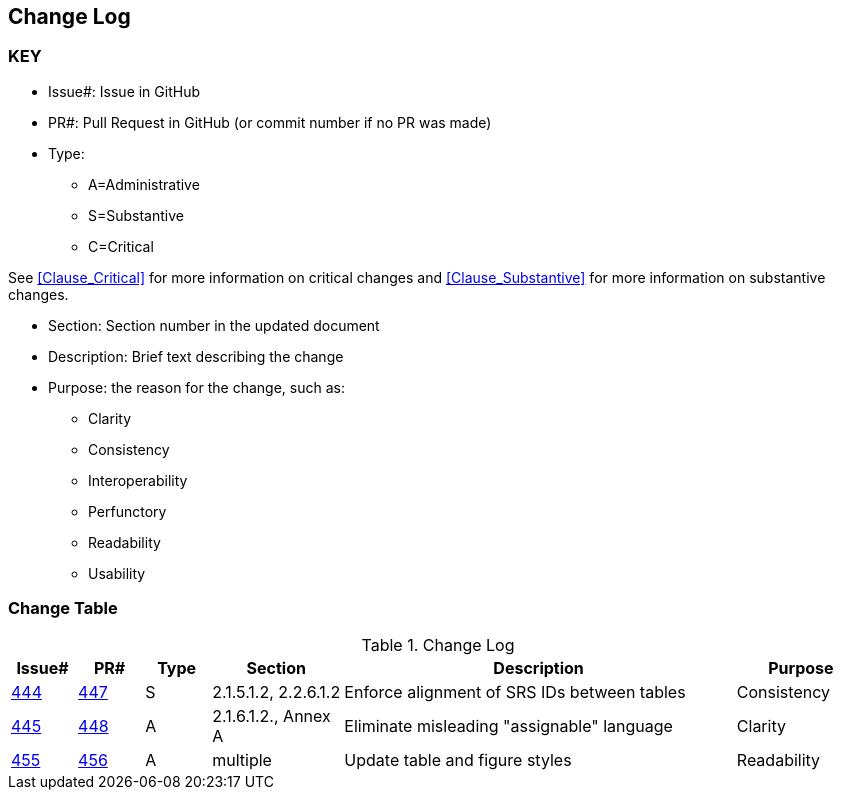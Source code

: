 [[change-log]]
== Change Log

=== KEY

* Issue#: Issue in GitHub
* PR#: Pull Request in GitHub (or commit number if no PR was made)

* Type: 
** A=Administrative
** S=Substantive
** C=Critical

See <<Clause_Critical>> for more information on critical changes and 
<<Clause_Substantive>> for more information on substantive changes.

* Section: Section number in the updated document
* Description: Brief text describing the change
* Purpose: the reason for the change, such as:
** Clarity
** Consistency
** Interoperability
** Perfunctory
** Readability
** Usability


=== Change Table
[[table_change_log]]
.Change Log
[cols="1a,1a,1a,2a,6a,2a",options="header"]
|=======================================================================
|Issue#      |PR#     |Type                 |Section |Description |Purpose
|[yellow-background]#https://github.com/opengeospatial/geopackage/issues/444[444]#
|[yellow-background]#https://github.com/opengeospatial/geopackage/pull/447[447]#
|[yellow-background]#S#
|[yellow-background]#2.1.5.1.2, 2.2.6.1.2#
|[yellow-background]#Enforce alignment of SRS IDs between tables#
|[yellow-background]#Consistency#
|https://github.com/opengeospatial/geopackage/issues/445[445]   
|https://github.com/opengeospatial/geopackage/pull/448[448]
|A
|2.1.6.1.2., Annex A
|Eliminate misleading "assignable" language
|Clarity
|https://github.com/opengeospatial/geopackage/issues/455[455]   
|https://github.com/opengeospatial/geopackage/pull/456[456]
|A
|multiple
|Update table and figure styles
|Readability
|=======================================================================

